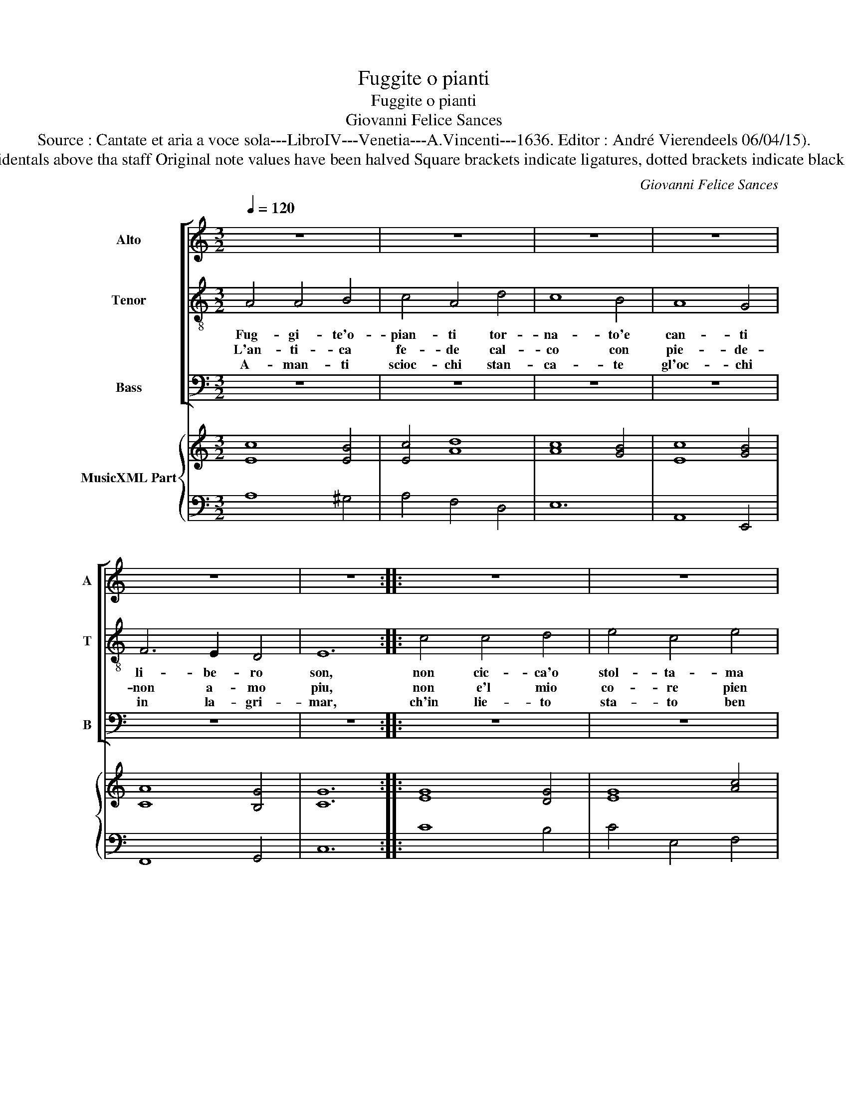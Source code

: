 X:1
T:Fuggite o pianti
T:Fuggite o pianti
T:Giovanni Felice Sances
T:Source : Cantate et aria a voce sola---LibroIV---Venetia---A.Vincenti---1636. Editor : André Vierendeels 06/04/15).
T:Notes : Original clefs : C3, C4, F4, F4 Editorial accidentals above tha staff Original note values have been halved Square brackets indicate ligatures, dotted brackets indicate black notes BC without "alfabetto" : realised by the editor 
C:Giovanni Felice Sances
%%score [ 1 2 3 ] { 4 | 5 }
L:1/8
Q:1/4=120
M:3/2
K:C
V:1 treble nm="Alto" snm="A"
V:2 treble-8 nm="Tenor" snm="T"
V:3 bass nm="Bass" snm="B"
V:4 treble nm="MusicXML Part"
V:5 bass 
V:1
 z12 | z12 | z12 | z12 | z12 | z12 :: z12 | z12 | z12 | z12 | z12 | z12 | z12 | z12 | z12 | z12 | %16
w: ||||||||||||||||
 z12 | z12 :| E4 ^F4 G4 | A4 A4 G4 | ^F8 E4 | D4 D4 D4 | E8 F4 | G4 A4 D4 | F8 G4 | A4 A4 G4 | %26
w: ||A- mar non|vo- glio- un|cor di|sco- glio che|pien d'or-|go- glio, che|pien d'or-|go- glio mi|
 F8 F4 | E8 E4 | z12 | z12 | C4 D4 E4 | F8 F4 | D4 E4 F4 | G4 G4 F4 | E8 D4 | C4 C2 D2 B,2 C2 | %36
w: dia cor-|do- glio,|||a- mar non|vo- glio,-|a- moar non|vo- glio un|cor di|sco- glio, che pien d'or-|
 A,4 A4 G4 | F4 G4 A4 | A8 ^G4 | A12 |] %40
w: go- glio mi|dia _ cor-|do- *|glio.|
V:2
 A4 A4 B4 | c4 A4 d4 | c8 B4 | A8 G4 | F6 E2 D4 | E12 :: c4 c4 d4 | e4 c4 e4 | d8 d4 | e6 d2 c4 | %10
w: Fug- gi- te'o-|pian- ti tor-|na- to'e|can- ti|li- be- ro|son,|non cic- ca'o|stol- ta- ma|d'a- mor|sciol- ta e|
w: L'an- ti- ca|fe- de cal-|co con|pie- de-|non a- mo|piu,|non e'l mio|co- re pien|di do-|lo- re co-|
w: A- man- ti|scioc- chi stan-|ca- te|gl'oc- chi|in la- gri-|mar,|ch'in lie- to|sta- to ben|con- si-|glia- to non|
 c4 B8 | A8 d4 | d4 ^c8 |"^-natural" d6 d2 c4 | c4 B8 | c6 B2 A4 | A4 G4 A4 | %17
w: la ra-|gion no|cie- ca'o|stol- ta ma|d'a- mor|sciol- ta e|la ra- *|
w: me gia|fu, non|e'l mio|co- re pien|di do-|lo- re co|me gia _|
w: vuo pe-|nar, ch'in|lie- to|sta- to ben|con- si-|glia- to non|vuo pe- *|
"^AMAR\n NON\nVOGLIO" A12 :| z12 | A4 B4 ^c4 |"^-natural" d4 d4 c4 | B8 A4 | G8 F4 | E4 F4 G4 | %24
w: gion.||A- mar non|vo- glio un|cor di|sco- glio|che pien d'or-|
w: fu.|||||||
w: nar.|||||||
 A6 G2 A2 B2 | c4 c4 c4 | c8 B4 | c8 c4 | G4 A4 B4 | c8 c4 | A4 B4 c4 | d4 d4 c4 | B8 A4 | %33
w: go- * * *|* glio mi|dia cor-|do- glio,|a- mar non|vo- glio,|a- mar non|vo- glio un|cor di|
w: |||||||||
w: |||||||||
 G4 A4 B4 | c8 G4 | A6 G2 A2 B2 | c4 c4 ^c4 |"^-natural" d8 c4 | B12 | A12 |] %40
w: sco- glio che|pien d'or-|go- * * *|* glio mi|dia cor-|do-|glio.|
w: |||||||
w: |||||||
V:3
 z12 | z12 | z12 | z12 | z12 | z12 :: z12 | z12 | z12 | z12 | z12 | z12 | z12 | z12 | z12 | z12 | %16
w: ||||||||||||||||
 z12 | z12 :| z12 | z12 | D,4 E,4 ^F,4 |"^-natural" G,4 G,4 F,4 | E,8 D,4 | C,4 C,4 B,,4 | %24
w: ||||A- mar non|vo- glio un|cor di|sco- glio che|
 A,,8 G,,4 | F,,4 F,,4 E,,4 | F,,8 G,,4 | C,8 C,4 | z12 | C,4 D,4 E,4 | F,8 F,4 | D,4 E,4 F,4 | %32
w: pien d'or-|go- glio mi|dia cor-|do- glio,||a- mar non|vo- glio,|a- mar non|
 G,4 G,4 F,4 | E,8 D,4 | C,4 C,4 B,,4 | A,,8 G,,4 | F,,4 F,,4 E,,4 | D,,8 D,,4 | E,,12 | A,,12 |] %40
w: vo- glio un|cor di|sco- glio che|pien d'or-|go- glio mi|dia cor-|do-|glio.|
V:4
 [Ec]8 [EB]4 | [Ec]4 [Ad]8 | [Ac]8 [GB]4 | [Ec]8 [GB]4 | [CA]8 [B,G]4 | [CG]12 :: [EG]8 [DG]4 | %7
 [EG]8 [Ac]4 | [DB]12 | [EG]8 [DG]4 | [Gc]4 [^GB]8 | [Ec]8 [DA]4 | [DB]4 [EA]8 | [^FA]8 [CG]4 | %14
 [CA]4 [DG]8 | [EG]8 [^FA]4 | [Ac]4 [GB]4 [DA]4 | [^CE]12 :| z12 | z12 | z12 | z12 | z12 | z12 | %24
 z12 | z12 | z12 | z12 | z12 | z12 | z12 | z12 | z12 | z12 | z12 | z12 | z12 | z12 | z12 | z12 |] %40
V:5
 A,8 ^G,4 | A,4 F,4 D,4 | E,12 | A,,8 E,,4 | F,,8 G,,4 | C,12 :: C8 B,4 | C4 E,4 F,4 | G,8 G,,4 | %9
 C,8 D,4 | E,12 | A,8 ^F,4 | G,4 A,4 A,,4 | D,8 E,4 | F,4 G,4 G,,4 | C,8 D,4 | E,8 E,,4 | A,,12 :| %18
 z12 | z12 | z12 | z12 | z12 | z12 | z12 | z12 | z12 | z12 | z12 | z12 | z12 | z12 | z12 | z12 | %34
 z12 | z12 | z12 | z12 | z12 | z12 |] %40

